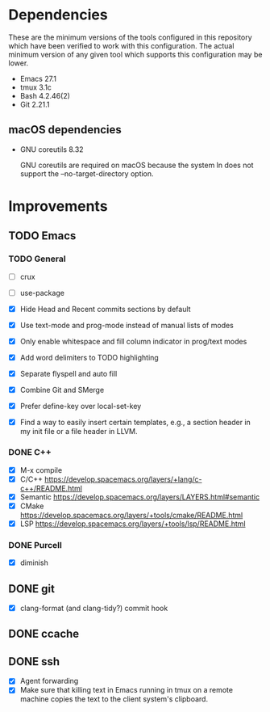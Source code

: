 * Dependencies
These are the minimum versions of the tools configured in this repository which
have been verified to work with this configuration. The actual minimum version
of any given tool which supports this configuration may be lower.

- Emacs 27.1
- tmux 3.1c
- Bash 4.2.46(2)
- Git 2.21.1

** macOS dependencies
- GNU coreutils 8.32

  GNU coreutils are required on macOS because the system ln does not support the
  --no-target-directory option.

* Improvements
** TODO Emacs
*** TODO General
- [ ] crux
- [ ] use-package

- [X] Hide Head and Recent commits sections by default
- [X] Use text-mode and prog-mode instead of manual lists of modes
- [X] Only enable whitespace and fill column indicator in prog/text modes
- [X] Add word delimiters to TODO highlighting
- [X] Separate flyspell and auto fill
- [X] Combine Git and SMerge
- [X] Prefer define-key over local-set-key
- [X] Find a way to easily insert certain templates, e.g., a section header in
  my init file or a file header in LLVM.


*** DONE C++
- [X] M-x compile
- [X] C/C++ https://develop.spacemacs.org/layers/+lang/c-c++/README.html
- [X] Semantic https://develop.spacemacs.org/layers/LAYERS.html#semantic
- [X] CMake https://develop.spacemacs.org/layers/+tools/cmake/README.html
- [X] LSP https://develop.spacemacs.org/layers/+tools/lsp/README.html


*** DONE Purcell
- [X] diminish


** DONE git
- [X] clang-format (and clang-tidy?) commit hook
** DONE ccache
** DONE ssh
- [X] Agent forwarding
- [X] Make sure that killing text in Emacs running in tmux on a remote machine
  copies the text to the client system's clipboard.

